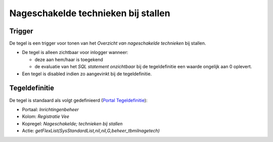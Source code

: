 Nageschakelde technieken bij stallen
====================================

Trigger
-------

De tegel is een trigger voor tonen van het *Overzicht van nageschakelde
technieken* bij stallen.

-  De tegel is alleen zichtbaar voor inlogger wanneer:

   -  deze aan hem/haar is toegekend
   -  de evaluatie van het *SQL statement onzichtbaar* bij de
      tegeldefinitie een waarde ongelijk aan 0 oplevert.

-  Een tegel is disabled indien zo aangevinkt bij de tegeldefinitie.

Tegeldefinitie
--------------

De tegel is standaard als volgt gedefinieerd (`Portal
Tegeldefinitie </docs/instellen_inrichten/portaldefinitie/portal_tegel.md>`__):

-  Portaal: *Inrichtingenbeheer*
-  Kolom: *Registratie Vee*
-  Kopregel: *Nageschakelde; technieken bij stallen*
-  Actie: *getFlexList(SysStandardList,nil,nil,G,beheer_tbmilnagetech)*
